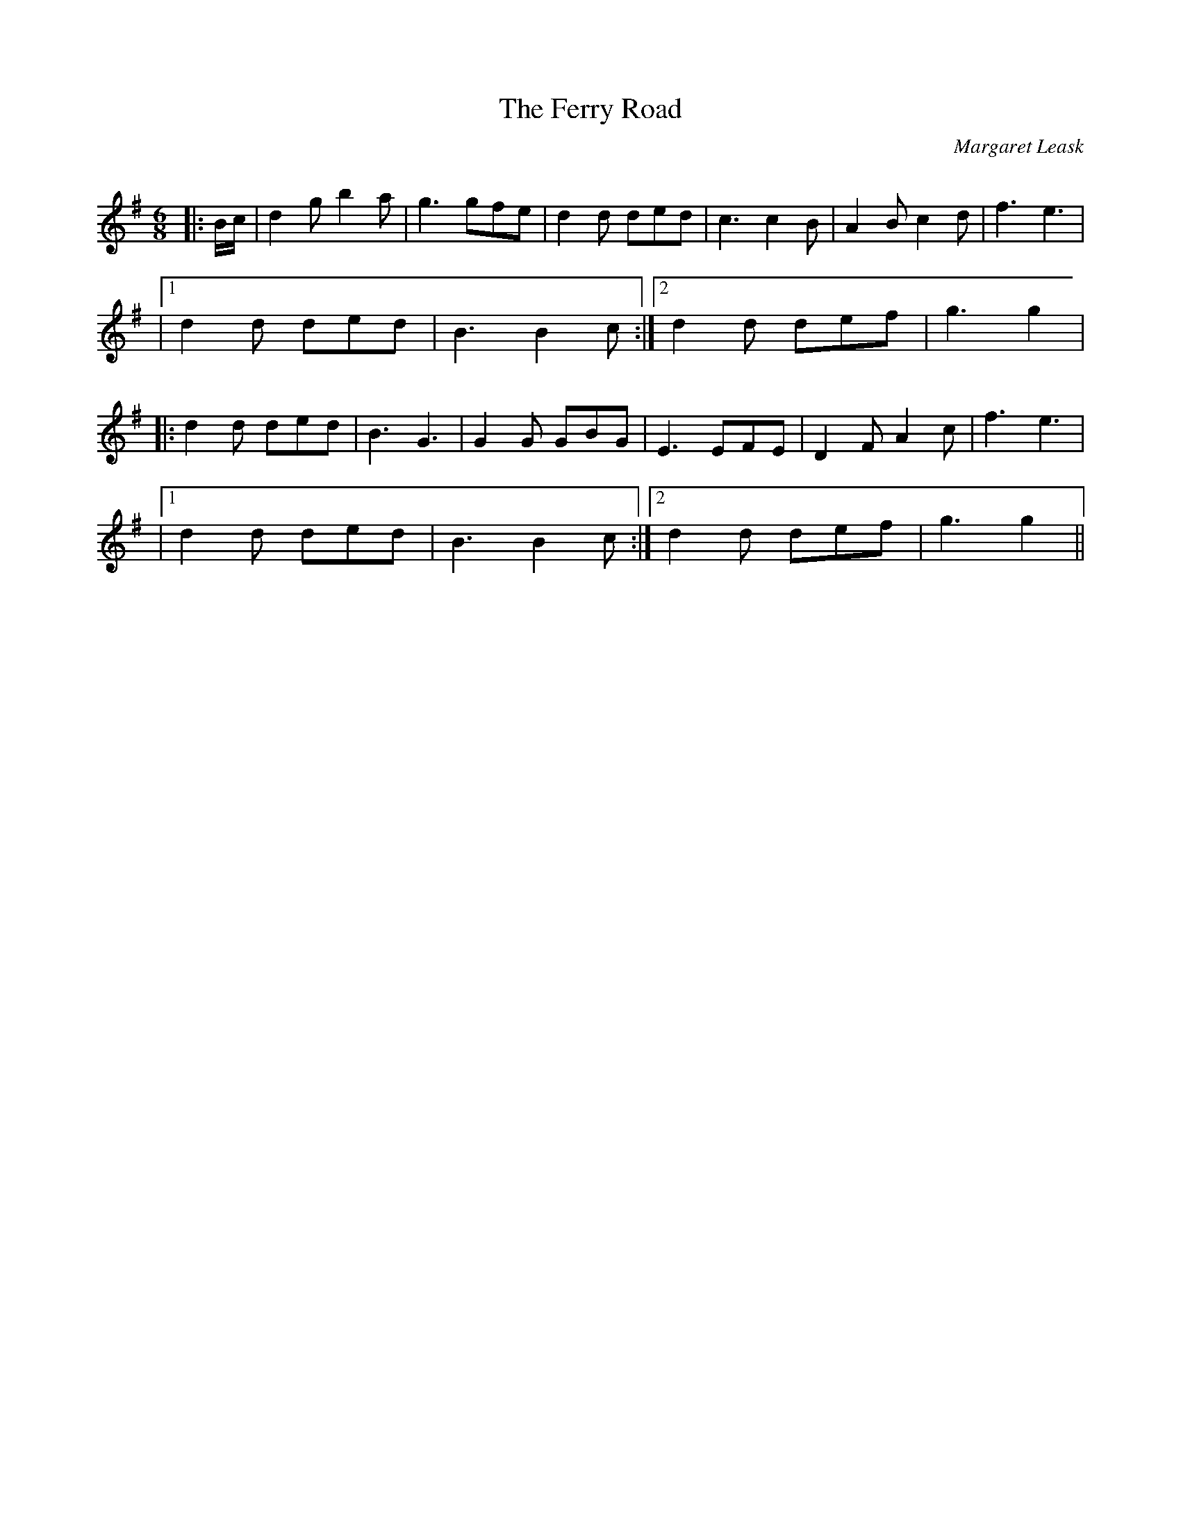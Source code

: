 X:1
T: The Ferry Road
C:Margaret Leask
R:Jig
Q:180
K:G
M:6/8
L:1/16
|:Bc|d4g2 b4a2|g6 g2f2e2|d4d2 d2e2d2|c6 c4B2|A4B2 c4d2|f6 e6|
|1d4d2 d2e2d2|B6 B4c2:|2d4d2 d2e2f2|g6 g4|
|:d4d2 d2e2d2|B6 G6|G4G2 G2B2G2|E6 E2F2E2|D4F2 A4c2|f6 e6|
|1d4d2 d2e2d2|B6 B4c2:|2d4d2 d2e2f2|g6 g4||
